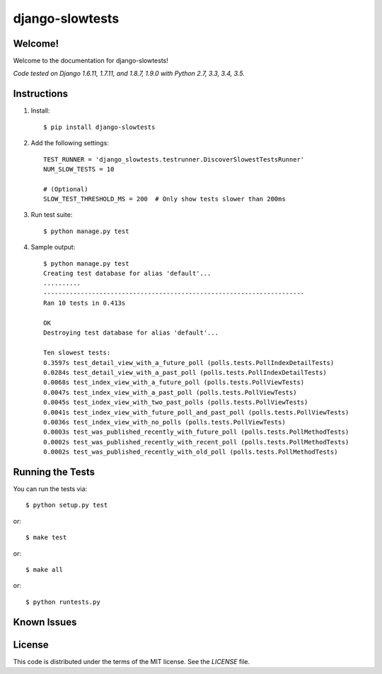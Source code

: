 django-slowtests
========================

.. image:: https://travis-ci.org/realpython/django-slow-tests.svg?branch=master
    :target: https://travis-ci.org/realpython/django-slow-tests

.. image:: https://coveralls.io/repos/realpython/django-slow-tests/badge.svg?branch=master
  :target: https://coveralls.io/r/realpython/django-slow-tests?branch=master

.. image:: https://img.shields.io/pypi/v/django-slowtests.svg
    :target:  https://pypi.python.org/pypi/django-slowtests/

.. image:: https://img.shields.io/badge/license-MIT-blue.svg
    :target:  https://pypi.python.org/pypi/django-slowtests/

Welcome!
--------

Welcome to the documentation for django-slowtests!

*Code tested on Django 1.6.11, 1.7.11, and 1.8.7, 1.9.0 with Python 2.7, 3.3, 3.4, 3.5.*


Instructions
-------------

1. Install::

    $ pip install django-slowtests

2. Add the following settings::

    TEST_RUNNER = 'django_slowtests.testrunner.DiscoverSlowestTestsRunner'
    NUM_SLOW_TESTS = 10

    # (Optional)
    SLOW_TEST_THRESHOLD_MS = 200  # Only show tests slower than 200ms

3. Run test suite::

    $ python manage.py test

4. Sample output::


    $ python manage.py test
    Creating test database for alias 'default'...
    ..........
    ----------------------------------------------------------------------
    Ran 10 tests in 0.413s

    OK
    Destroying test database for alias 'default'...

    Ten slowest tests:
    0.3597s test_detail_view_with_a_future_poll (polls.tests.PollIndexDetailTests)
    0.0284s test_detail_view_with_a_past_poll (polls.tests.PollIndexDetailTests)
    0.0068s test_index_view_with_a_future_poll (polls.tests.PollViewTests)
    0.0047s test_index_view_with_a_past_poll (polls.tests.PollViewTests)
    0.0045s test_index_view_with_two_past_polls (polls.tests.PollViewTests)
    0.0041s test_index_view_with_future_poll_and_past_poll (polls.tests.PollViewTests)
    0.0036s test_index_view_with_no_polls (polls.tests.PollViewTests)
    0.0003s test_was_published_recently_with_future_poll (polls.tests.PollMethodTests)
    0.0002s test_was_published_recently_with_recent_poll (polls.tests.PollMethodTests)
    0.0002s test_was_published_recently_with_old_poll (polls.tests.PollMethodTests)



Running the Tests
------------------------------------

You can run the tests via::

    $ python setup.py test

or::

    $ make test

or::

    $ make all

or::

    $ python runtests.py


Known Issues
------------



License
-------

This code is distributed under the terms of the MIT license. See the `LICENSE` file.

